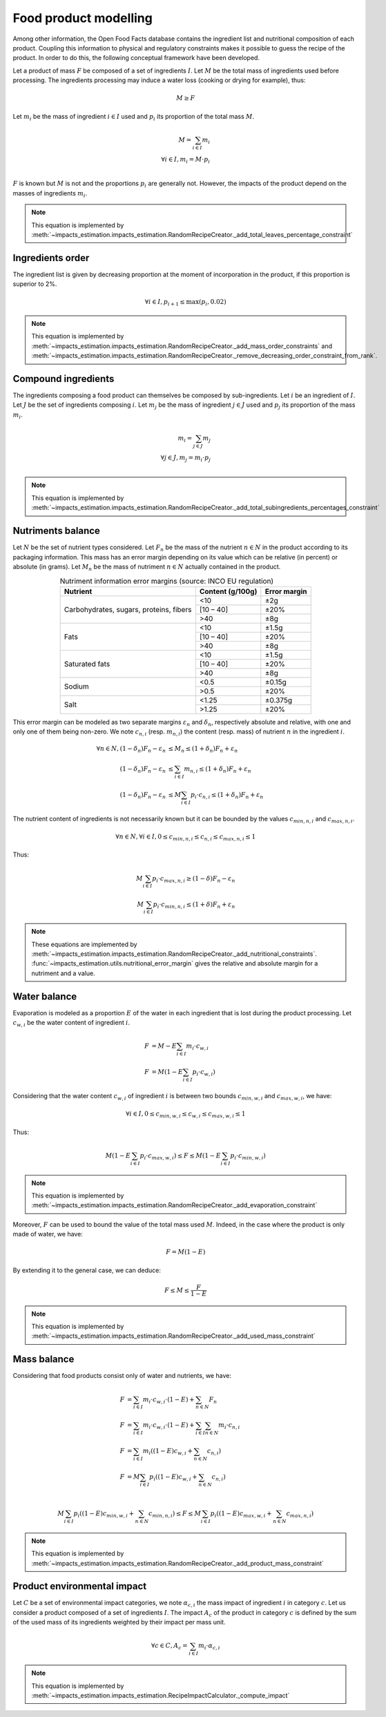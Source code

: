 Food product modelling
======================

Among other information, the Open Food Facts database contains the ingredient list and nutritional composition of each product. Coupling this information to physical and regulatory constraints makes it possible to guess the recipe of the product. In order to do this, the following conceptual framework have been developed.

Let a product of mass :math:`F` be composed of a set of ingredients :math:`I`. Let :math:`M` be the total mass of ingredients used
before processing. The ingredients processing may induce a water loss (cooking or drying for example), thus:

.. math::
    M \ge F

Let :math:`m_i` be the mass of ingredient :math:`i \in I` used and :math:`p_i` its proportion of the total mass :math:`M`.

.. math::
    M = \sum_{i \in I}{m_i}\\
    \forall i \in I, m_i = M \cdot p_i\\

:math:`F` is known but :math:`M` is not and the proportions :math:`p_i` are generally not. However, the impacts of the product depend on the masses of ingredients :math:`m_i`.

.. note::
    This equation is implemented by :meth:`~impacts_estimation.impacts_estimation.RandomRecipeCreator._add_total_leaves_percentage_constraint`

Ingredients order
-----------------

The ingredient list is given by decreasing proportion at the moment of incorporation in the product, if this proportion is superior to 2%.

.. math::
    \forall i \in I, p_{i+1} \le \max(p_i, 0.02)

.. note::
    This equation is implemented by :meth:`~impacts_estimation.impacts_estimation.RandomRecipeCreator._add_mass_order_constraints` and :meth:`~impacts_estimation.impacts_estimation.RandomRecipeCreator._remove_decreasing_order_constraint_from_rank`.

Compound ingredients
--------------------

The ingredients composing a food product can themselves be composed by sub-ingredients. Let :math:`i` be an ingredient of :math:`I`. Let :math:`J` be the set of ingredients composing :math:`i`. Let :math:`m_j` be the mass of ingredient :math:`j \in J` used and :math:`p_j` its proportion of the mass :math:`m_i`.

.. math::
    m_i = \sum_{j \in J}{m_j}\\
    \forall j \in J, m_j = m_i \cdot p_j\\

.. note::
    This equation is implemented by :meth:`~impacts_estimation.impacts_estimation.RandomRecipeCreator._add_total_subingredients_percentages_constraint`

Nutriments balance
------------------

Let :math:`N` be the set of nutrient types considered. Let :math:`F_n` be the mass of the nutrient :math:`n \in N` in the product according to its packaging information. This mass has an error margin depending on its value which can be relative (in percent) or absolute (in grams). Let :math:`M_n` be the mass of nutriment :math:`n \in N` actually contained in the product.


.. table:: Nutriment information error margins (source: INCO EU regulation)
    :align: center

    +-------------------------------+------------------+--------------+
    | Nutrient                      | Content (g/100g) | Error margin |
    +===============================+==================+==============+
    | Carbohydrates, sugars,        | <10              | ±2g          |
    | proteins, fibers              +------------------+--------------+
    |                               | [10 – 40]        | ±20%         |
    |                               +------------------+--------------+
    |                               | >40              | ±8g          |
    +-------------------------------+------------------+--------------+
    | Fats                          | <10              | ±1.5g        |
    |                               +------------------+--------------+
    |                               | [10 – 40]        | ±20%         |
    |                               +------------------+--------------+
    |                               | >40              | ±8g          |
    +-------------------------------+------------------+--------------+
    | Saturated fats                | <10              | ±1.5g        |
    |                               +------------------+--------------+
    |                               | [10 – 40]        | ±20%         |
    |                               +------------------+--------------+
    |                               | >40              | ±8g          |
    +-------------------------------+------------------+--------------+
    | Sodium                        | <0.5             | ±0.15g       |
    |                               +------------------+--------------+
    |                               | >0.5             | ±20%         |
    +-------------------------------+------------------+--------------+
    | Salt                          | <1.25            | ±0.375g      |
    |                               +------------------+--------------+
    |                               | >1.25            | ±20%         |
    +-------------------------------+------------------+--------------+

This error margin can be modeled as two separate margins :math:`\varepsilon_n` and :math:`\delta_n`, respectively absolute and relative, with one and only one of them being non-zero. We note :math:`c_{n,i}` (resp. :math:`m_{n,i}`) the content (resp. mass) of nutrient :math:`n` in the ingredient :math:`i`.


.. math::
    \forall n \in N, (1 - \delta_n) F_n - \varepsilon_n &\le M_n \le (1 + \delta_n) F_n + \varepsilon_n   \\
    (1 - \delta_n) F_n - \varepsilon_n &\le \sum_{i \in I}{m_{n,i}}  \le (1 + \delta_n) F_n + \varepsilon_n   \\
    (1 - \delta_n) F_n - \varepsilon_n &\le M \sum_{i \in I}{p_i \cdot c_{n,i}}  \le (1 + \delta_n) F_n + \varepsilon_n

The nutrient content of ingredients is not necessarily known but it can be bounded by the values :math:`c_{min,n,i}` and :math:`c_{max,n,i}`.

.. math::
    \forall n \in N, \forall i \in I, 0 \le c_{min,n,i} \le c_{n,i} \le c_{max,n,i} \le 1

Thus:

.. math::
    M\sum_{i \in I}{p_i\cdot c_{max,n,i}} \ge (1 - \delta) F_n - \varepsilon_n  \\
    M\sum_{i \in I}{p_i\cdot c_{min,n,i}} \le (1 + \delta) F_n + \varepsilon_n

.. note::
    These equations are implemented by :meth:`~impacts_estimation.impacts_estimation.RandomRecipeCreator._add_nutritional_constraints`.
    :func:`~impacts_estimation.utils.nutritional_error_margin` gives the relative and absolute margin for a nutriment and a value.

Water balance
-------------

Evaporation is modeled as a proportion :math:`E` of the water in each ingredient that is lost during the product processing. Let :math:`c_{w,i}` be the water content of ingredient :math:`i`.

.. math::
    F &= M - E \sum_{i \in I}{m_i \cdot c_{w,i}} \\
    F &= M \left( 1- E \sum_{i \in I}{p_i \cdot c_{w,i}} \right)

Considering that the water content :math:`c_{w,i}` of ingredient :math:`i` is between two bounds :math:`c_{min,w,i}` and :math:`c_{max,w,i}`, we have:

.. math::
    \forall i \in I, 0 \le c_{min,w,i} \le c_{w,i} \le c_{max,w,i} \le 1

Thus:

.. math::
        M \left(1 - E \sum_{i \in I} p_i \cdot c_{max,w,i}\right) \le F \le M \left(1 - E \sum_{i \in I} p_i \cdot c_{min,w,i}\right)

.. note::
    This equation is implemented by :meth:`~impacts_estimation.impacts_estimation.RandomRecipeCreator._add_evaporation_constraint`

Moreover, :math:`F` can be used to bound the value of the total mass used :math:`M`.
Indeed, in the case where the product is only made of water, we have:

.. math::
    F = M(1-E)

By extending it to the general case, we can deduce:

.. math::
    F \le M \le \frac{F}{1-E}

.. note::
    This equation is implemented by :meth:`~impacts_estimation.impacts_estimation.RandomRecipeCreator._add_used_mass_constraint`

Mass balance
------------

Considering that food products consist only of water and nutrients, we have:

.. math::
    F &= \sum_{i \in I}{m_i \cdot c_{w,i} \cdot (1-E) } + \sum_{n \in N}{F_n} \nonumber \\
    F &= \sum_{i \in I}{m_i \cdot c_{w,i} \cdot (1-E) } + \sum_{i \in I}{\sum_{n \in N}{m_i \cdot c_{n,i}}} \nonumber \\
    F &= \sum_{i \in I}{m_i \left( (1-E) c_{w,i} + \sum_{n \in N}{c_{n,i}}\right)} \nonumber \\
    F &= M\sum_{i \in I}{p_i \left( (1-E) c_{w,i} + \sum_{n \in N}{c_{n,i}}\right)} \nonumber \\

.. math::
    M\sum_{i \in I}{p_i \left( (1-E) c_{min,w,i} + \sum_{n \in N}{c_{min,n,i}}\right)} \le F \le M\sum_{i \in I}{p_i \left( (1-E) c_{max,w,i} + \sum_{n \in N}{c_{max,n,i}}\right)}

.. note::
    This equation is implemented by :meth:`~impacts_estimation.impacts_estimation.RandomRecipeCreator._add_product_mass_constraint`

Product environmental impact
----------------------------

Let :math:`C` be a set of environmental impact categories, we note :math:`\alpha_{c,i}` the mass impact of ingredient :math:`i` in category :math:`c`.
Let us consider a product composed of a set of ingredients :math:`I`.
The impact :math:`A_c` of the product in category :math:`c` is defined by the sum of the used mass of its ingredients weighted by their impact per mass unit.

.. math::
    \forall c \in C, A_c = \sum_{i\in I} m_i \cdot \alpha_{c,i}

.. note::
    This equation is implemented by :meth:`~impacts_estimation.impacts_estimation.RecipeImpactCalculator._compute_impact`
